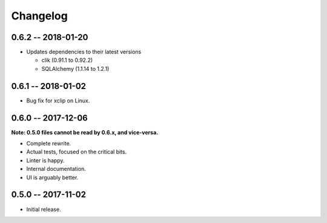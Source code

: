 
===========
 Changelog
===========


0.6.2 -- 2018-01-20
===================

* Updates dependencies to their latest versions

  * clik (0.91.1 to 0.92.2)
  * SQLAlchemy (1.1.14 to 1.2.1)


0.6.1 -- 2018-01-02
===================

* Bug fix for xclip on Linux.


0.6.0 -- 2017-12-06
===================

**Note: 0.5.0 files cannot be read by 0.6.x, and vice-versa.**

* Complete rewrite.
* Actual tests, focused on the critical bits.
* Linter is happy.
* Internal documentation.
* UI is arguably better.


0.5.0 -- 2017-11-02
====================

* Initial release.
